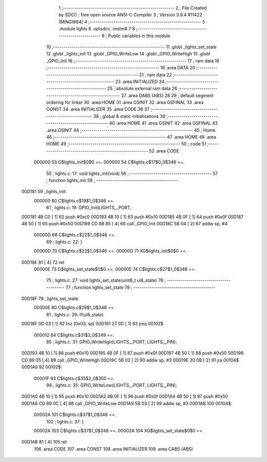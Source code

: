                                       1 ;--------------------------------------------------------
                                      2 ; File Created by SDCC : free open source ANSI-C Compiler
                                      3 ; Version 3.9.4 #11422 (MINGW64)
                                      4 ;--------------------------------------------------------
                                      5 	.module lights
                                      6 	.optsdcc -mstm8
                                      7 	
                                      8 ;--------------------------------------------------------
                                      9 ; Public variables in this module
                                     10 ;--------------------------------------------------------
                                     11 	.globl _lights_set_state
                                     12 	.globl _lights_init
                                     13 	.globl _GPIO_WriteLow
                                     14 	.globl _GPIO_WriteHigh
                                     15 	.globl _GPIO_Init
                                     16 ;--------------------------------------------------------
                                     17 ; ram data
                                     18 ;--------------------------------------------------------
                                     19 	.area DATA
                                     20 ;--------------------------------------------------------
                                     21 ; ram data
                                     22 ;--------------------------------------------------------
                                     23 	.area INITIALIZED
                                     24 ;--------------------------------------------------------
                                     25 ; absolute external ram data
                                     26 ;--------------------------------------------------------
                                     27 	.area DABS (ABS)
                                     28 
                                     29 ; default segment ordering for linker
                                     30 	.area HOME
                                     31 	.area GSINIT
                                     32 	.area GSFINAL
                                     33 	.area CONST
                                     34 	.area INITIALIZER
                                     35 	.area CODE
                                     36 
                                     37 ;--------------------------------------------------------
                                     38 ; global & static initialisations
                                     39 ;--------------------------------------------------------
                                     40 	.area HOME
                                     41 	.area GSINIT
                                     42 	.area GSFINAL
                                     43 	.area GSINIT
                                     44 ;--------------------------------------------------------
                                     45 ; Home
                                     46 ;--------------------------------------------------------
                                     47 	.area HOME
                                     48 	.area HOME
                                     49 ;--------------------------------------------------------
                                     50 ; code
                                     51 ;--------------------------------------------------------
                                     52 	.area CODE
                           000000    53 	G$lights_init$0$0 ==.
                           000000    54 	C$lights.c$17$0_0$346 ==.
                                     55 ;	lights.c: 17: void lights_init(void)
                                     56 ;	-----------------------------------------
                                     57 ;	 function lights_init
                                     58 ;	-----------------------------------------
      00D181                         59 _lights_init:
                           000000    60 	C$lights.c$19$1_0$346 ==.
                                     61 ;	lights.c: 19: GPIO_Init(LIGHTS__PORT,
      00D181 4B C0            [ 1]   62 	push	#0xc0
      00D183 4B 10            [ 1]   63 	push	#0x10
      00D185 4B 0F            [ 1]   64 	push	#0x0f
      00D187 4B 50            [ 1]   65 	push	#0x50
      00D189 CD 88 85         [ 4]   66 	call	_GPIO_Init
      00D18C 5B 04            [ 2]   67 	addw	sp, #4
                           00000D    68 	C$lights.c$22$1_0$346 ==.
                                     69 ;	lights.c: 22: }
                           00000D    70 	C$lights.c$22$1_0$346 ==.
                           00000D    71 	XG$lights_init$0$0 ==.
      00D18E 81               [ 4]   72 	ret
                           00000E    73 	G$lights_set_state$0$0 ==.
                           00000E    74 	C$lights.c$27$1_0$348 ==.
                                     75 ;	lights.c: 27: void lights_set_state(uint8_t ui8_state)
                                     76 ;	-----------------------------------------
                                     77 ;	 function lights_set_state
                                     78 ;	-----------------------------------------
      00D18F                         79 _lights_set_state:
                           00000E    80 	C$lights.c$29$1_0$348 ==.
                                     81 ;	lights.c: 29: if(ui8_state)
      00D18F 0D 03            [ 1]   82 	tnz	(0x03, sp)
      00D191 27 0D            [ 1]   83 	jreq	00102$
                           000012    84 	C$lights.c$31$2_0$349 ==.
                                     85 ;	lights.c: 31: GPIO_WriteHigh(LIGHTS__PORT, LIGHTS__PIN);
      00D193 4B 10            [ 1]   86 	push	#0x10
      00D195 4B 0F            [ 1]   87 	push	#0x0f
      00D197 4B 50            [ 1]   88 	push	#0x50
      00D199 CD 89 05         [ 4]   89 	call	_GPIO_WriteHigh
      00D19C 5B 03            [ 2]   90 	addw	sp, #3
      00D19E 20 0B            [ 2]   91 	jra	00104$
      00D1A0                         92 00102$:
                           00001F    93 	C$lights.c$35$2_0$350 ==.
                                     94 ;	lights.c: 35: GPIO_WriteLow(LIGHTS__PORT, LIGHTS__PIN);
      00D1A0 4B 10            [ 1]   95 	push	#0x10
      00D1A2 4B 0F            [ 1]   96 	push	#0x0f
      00D1A4 4B 50            [ 1]   97 	push	#0x50
      00D1A6 CD 89 0C         [ 4]   98 	call	_GPIO_WriteLow
      00D1A9 5B 03            [ 2]   99 	addw	sp, #3
      00D1AB                        100 00104$:
                           00002A   101 	C$lights.c$37$1_0$348 ==.
                                    102 ;	lights.c: 37: }
                           00002A   103 	C$lights.c$37$1_0$348 ==.
                           00002A   104 	XG$lights_set_state$0$0 ==.
      00D1AB 81               [ 4]  105 	ret
                                    106 	.area CODE
                                    107 	.area CONST
                                    108 	.area INITIALIZER
                                    109 	.area CABS (ABS)
